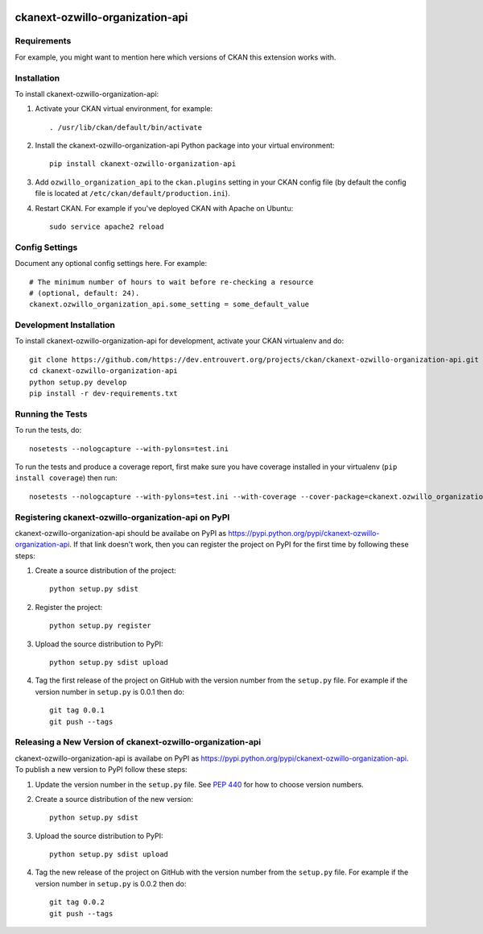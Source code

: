 .. You should enable this project on travis-ci.org and coveralls.io to make
   these badges work. The necessary Travis and Coverage config files have been
   generated for you.

.. image:: https://travis-ci.org/https://dev.entrouvert.org/projects/ckan/ckanext-ozwillo-organization-api.svg?branch=master
    :target: https://travis-ci.org/https://dev.entrouvert.org/projects/ckan/ckanext-ozwillo-organization-api

.. image:: https://coveralls.io/repos/https://dev.entrouvert.org/projects/ckan/ckanext-ozwillo-organization-api/badge.png?branch=master
  :target: https://coveralls.io/r/https://dev.entrouvert.org/projects/ckan/ckanext-ozwillo-organization-api?branch=master

.. image:: https://pypip.in/download/ckanext-ozwillo-organization-api/badge.svg
    :target: https://pypi.python.org/pypi//ckanext-ozwillo-organization-api/
    :alt: Downloads

.. image:: https://pypip.in/version/ckanext-ozwillo-organization-api/badge.svg
    :target: https://pypi.python.org/pypi/ckanext-ozwillo-organization-api/
    :alt: Latest Version

.. image:: https://pypip.in/py_versions/ckanext-ozwillo-organization-api/badge.svg
    :target: https://pypi.python.org/pypi/ckanext-ozwillo-organization-api/
    :alt: Supported Python versions

.. image:: https://pypip.in/status/ckanext-ozwillo-organization-api/badge.svg
    :target: https://pypi.python.org/pypi/ckanext-ozwillo-organization-api/
    :alt: Development Status

.. image:: https://pypip.in/license/ckanext-ozwillo-organization-api/badge.svg
    :target: https://pypi.python.org/pypi/ckanext-ozwillo-organization-api/
    :alt: License

=============
ckanext-ozwillo-organization-api
=============

.. Put a description of your extension here:
   What does it do? What features does it have?
   Consider including some screenshots or embedding a video!


------------
Requirements
------------

For example, you might want to mention here which versions of CKAN this
extension works with.


------------
Installation
------------

.. Add any additional install steps to the list below.
   For example installing any non-Python dependencies or adding any required
   config settings.

To install ckanext-ozwillo-organization-api:

1. Activate your CKAN virtual environment, for example::

     . /usr/lib/ckan/default/bin/activate

2. Install the ckanext-ozwillo-organization-api Python package into your virtual environment::

     pip install ckanext-ozwillo-organization-api

3. Add ``ozwillo_organization_api`` to the ``ckan.plugins`` setting in your CKAN
   config file (by default the config file is located at
   ``/etc/ckan/default/production.ini``).

4. Restart CKAN. For example if you've deployed CKAN with Apache on Ubuntu::

     sudo service apache2 reload


---------------
Config Settings
---------------

Document any optional config settings here. For example::

    # The minimum number of hours to wait before re-checking a resource
    # (optional, default: 24).
    ckanext.ozwillo_organization_api.some_setting = some_default_value


------------------------
Development Installation
------------------------

To install ckanext-ozwillo-organization-api for development, activate your CKAN virtualenv and
do::

    git clone https://github.com/https://dev.entrouvert.org/projects/ckan/ckanext-ozwillo-organization-api.git
    cd ckanext-ozwillo-organization-api
    python setup.py develop
    pip install -r dev-requirements.txt


-----------------
Running the Tests
-----------------

To run the tests, do::

    nosetests --nologcapture --with-pylons=test.ini

To run the tests and produce a coverage report, first make sure you have
coverage installed in your virtualenv (``pip install coverage``) then run::

    nosetests --nologcapture --with-pylons=test.ini --with-coverage --cover-package=ckanext.ozwillo_organization_api --cover-inclusive --cover-erase --cover-tests


---------------------------------
Registering ckanext-ozwillo-organization-api on PyPI
---------------------------------

ckanext-ozwillo-organization-api should be availabe on PyPI as
https://pypi.python.org/pypi/ckanext-ozwillo-organization-api. If that link doesn't work, then
you can register the project on PyPI for the first time by following these
steps:

1. Create a source distribution of the project::

     python setup.py sdist

2. Register the project::

     python setup.py register

3. Upload the source distribution to PyPI::

     python setup.py sdist upload

4. Tag the first release of the project on GitHub with the version number from
   the ``setup.py`` file. For example if the version number in ``setup.py`` is
   0.0.1 then do::

       git tag 0.0.1
       git push --tags


----------------------------------------
Releasing a New Version of ckanext-ozwillo-organization-api
----------------------------------------

ckanext-ozwillo-organization-api is availabe on PyPI as https://pypi.python.org/pypi/ckanext-ozwillo-organization-api.
To publish a new version to PyPI follow these steps:

1. Update the version number in the ``setup.py`` file.
   See `PEP 440 <http://legacy.python.org/dev/peps/pep-0440/#public-version-identifiers>`_
   for how to choose version numbers.

2. Create a source distribution of the new version::

     python setup.py sdist

3. Upload the source distribution to PyPI::

     python setup.py sdist upload

4. Tag the new release of the project on GitHub with the version number from
   the ``setup.py`` file. For example if the version number in ``setup.py`` is
   0.0.2 then do::

       git tag 0.0.2
       git push --tags
